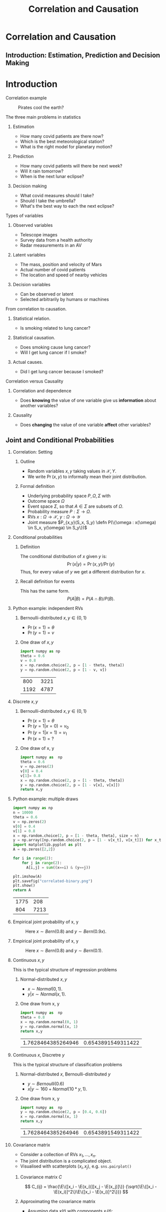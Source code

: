 #+TITLE:     Correlation and Causation
#+startup: beamer
#+LaTeX_CLASS: beamer
#+LaTeX_CLASS_OPTIONS: [ignorenonframetext,presentation]
#+BEAMER_THEME: default
#+OPTIONS:   H:2
#+LaTeX_HEADER: \newcommand \E {\mathop{\mbox{\ensuremath{\mathbb{E}}}}\nolimits}
#+LaTeX_HEADER: \newcommand\ind[1]{\mathop{\mbox{\ensuremath{\mathbb{I}}}}\left\{#1\right\}}
#+LaTeX_HEADER: \renewcommand \Pr {\mathop{\mbox{\ensuremath{\mathbb{P}}}}\nolimits}
#+LaTeX_HEADER: \newcommand \defn {\mathrel{\triangleq}}
#+LaTeX_HEADER: \newcommand \Reals {\mathbb{R}}
#+LaTeX_HEADER: \newcommand \Param {\Theta}
#+LaTeX_HEADER: \newcommand \param {\theta}
* Correlation and Causation
** Introduction: Estimation, Prediction and Decision Making



* Introduction

*** Correlation example
 #+CAPTION: Pirates cool the earth?
 #+NAME:   fig:pirates-global-warming
 [[./figures/pirates-global-warming.jpg]]
    :PROPERTIES:
    :BEAMER_env: ignoreheading
    :END:

*** The three main problems in statistics
**** Estimation
	 - How many covid patients are there now?
	 - Which is the best meteorological station?
	 - What is the right model for planetary motion?
**** Prediction
	 - How many covid patients will there be next week?
	 - Will it rain tomorrow?
	 - When is the next lunar eclipse?
**** Decision making
	 - What covid measures should I take?
	 - Should I take the umbrella?
	 - What's the best way to each the next eclipse?

*** Types of variables

**** Observed variables
 - Telescope images
 - Survey data from a health authority
 - Radar measurements in an AV

**** Latent variables
 - The mass, position and velocity of Mars
 - Actual number of covid patients
 - The location and speed of nearby vehicles

**** Decision variables
 - Can be observed or latent
 - Selected arbitrarily by humans or machines

*** From correlation to causation.

**** Statistical relation.
	 - Is smoking related to lung cancer?
	
**** Statistical causation.
	 - Does smoking cause lung cancer?
	 - Will I get lung cancer if I smoke?
	
**** Actual causes.
	 - Did I get lung cancer because I smoked?
	

*** Correlation versus Causality

**** Correlation and dependence
 - Does *knowing* the value of one variable give us *information* about
   another variables?

**** Causality
 - Does *changing* the value of one variable *affect* other variables?


** Joint and Conditional Probabilities
*** Correlation: Setting
 #+ATTR_BEAMER: :overlay <+->
**** Outline
 #+ATTR_BEAMER: :overlay <+->
 - Random variables $x, y$ taking values in $\mathcal{X}, {Y}$.
 - We write $\Pr(x,y)$ to informally mean their joint distribution.

**** Formal definition
 #+ATTR_BEAMER: :overlay <+->
 - Underlying probability space $P, \Omega, \Sigma$ with
 - Outcome space $\Omega$
 - Event space $\Sigma$, so that $A \in \Sigma$ are subsets of $\Omega$.
 - Probability measure $P : \Sigma \to \Omega$.
 - RVs $x : \Omega \to \mathcal{X}$, $y : \Omega \to \mathcal{Y}$
 - Joint measure $P_{x,y}(S_x, S_y) \defn P(\{\omega : x(\omega) \in S_x, y(\omega) \in S_y\})$

*** Conditional probabilities
 #+ATTR_BEAMER: :overlay <+->
***** Definition
 The conditional distribution of $x$ given $y$ is:
 \[
 \Pr(x | y) = \Pr(x, y) / \Pr(y)
 \]
 Thus, for every value of $y$ we get a different distribution for $x$.

***** Recall definition for events
 This has the same form.
 \[
 P(A | B) = P(A \cap B) / P(B).
 \]

*** Python example: independent RVs
**** Bernoulli-distributed $x, y \in \{0,1\}$
 - $\Pr(x = 1) = \theta$
 - $\Pr(y = 1) = v$

**** One draw of $x,y$
 #+BEGIN_SRC python
   import numpy as np
   theta = 0.6
   v = 0.8
   x = np.random.choice(2, p = [1 - theta, theta])
   y = np.random.choice(2, p = [1 - v, v])
 #+END_SRC

 #+RESULTS:
 |  800 | 3221 |
 | 1192 | 4787 |


*** Discrete $x, y$

**** Bernoulli-distributed $x, y \in \{0,1\}$
 - $\Pr(x = 1) = \theta$
 - $\Pr(y = 1 | x = 0) = v_0$
 - $\Pr(y = 1 | x = 1) = v_1$
 - $\Pr(x = 1) = ?$

 #+BEAMER: \pause
**** One draw of x, y
 #+BEGIN_SRC python
   import numpy as  np
   theta = 0.6
   v = np.zeros(2)
   v[0] = 0.4
   v[1]= 0.8
   x = np.random.choice(2, p = [1 - theta, theta])
   y = np.random.choice(2, p = [1 - v[x], v[x]])
   return x,y
 #+END_SRC

 #+RESULTS:
  
*** Python example: multiple draws
 #+BEGIN_SRC python
 import numpy as np
 n = 10000
 theta = 0.6
 v = np.zeros(2)
 v[0] = 0.4
 v[1] = 0.8
 x = np.random.choice(2, p = [1 - theta, theta], size = n)
 y = np.array([np.random.choice(2, p = [1 - v[x_t], v[x_t]]) for x_t in x])
 import matplotlib.pyplot as plt
 A = np.zeros([2,2])

 for i in range(2):
	 for j in range(2):
	   A[i,j] = sum((x==i) & (y==j))

 plt.imshow(A)
 plt.savefig("correlated-binary.png")
 plt.show()
 return A
 #+END_SRC

 #+RESULTS:
 | 1775 |  208 |
 |  804 | 7213 |


*** Empirical joint probability of x, y
	
 #+CAPTION: Here $x \sim Bern(0.8)$ and $y \sim Bern(0.9 x)$.
 #+NAME:   fig:dependent
 [[./figures/correlated-binary.png]]

*** Empirical joint probability of x, y
	
 #+CAPTION: Here $x \sim Bern(0.8)$ and $y \sim Bern(0.1)$.
 #+NAME:   fig:dependent
 [[./figures/independent-binary.png]]

  
*** Continuous $x, y$

 This is the typical structure of regression problems

**** Normal-distributed $x, y$
 - $x \sim Normal(0, 1)$.
 - $y | x \sim Normal(x, 1)$.

 #+BEAMER: \pause
**** One draw from x, y
 #+BEGIN_SRC python
   import numpy as  np
   theta = 0.8
   x = np.random.normal(0, 1)
   y = np.random.normal(x, 1)
   return x,y
 #+END_SRC

 #+RESULTS:
 | 1.7628464385264946 | 0.6543891549311422 |


  
*** Continuous $x$, Discretre $y$

 This is the typical structure of classification problems
   
**** Normal-distributed $x$, Bernoulli-distributed $y$
 - $y \sim Bernoulli(0.6)$
 - $x | y \sim 160 + Normal(10*y, 1)$.


 #+BEAMER: \pause
**** One draw from x, y
 #+BEGIN_SRC python
   import numpy as  np
   y = np.random.choice(2, p = [0.4, 0.6])
   x = np.random.normal(x, 1)
   return x,y
 #+END_SRC

 #+RESULTS:
 | 1.7628464385264946 | 0.6543891549311422 |


*** Covariance matrix
- Consider a collection of RVs $x_1, \ldots, x_n$.
- The joint distribution is a complicated object.
- Visualised with scatterplots $(x_i, x_j)$, e.g.  ~sns.pairplot()~

**** Covariance matrix $C$
\[
C_{ij}
= 
\frac{\E\{[x_i - \E(x_i)][x_j - \E(x_j)]\}}
{\sqrt{\E\{[x_i - \E(x_i)]^2\}\E\{[x_i - \E(x_i)]^2\}}}
\]

**** Approximating the covariance matrix
- Assuming data $x(t)$ with components $x_i(t)$:
- $C_{ij} \approx \frac{1}{T} \sum_{t=1}^T [x_i(t) - \mu_i] [x_j(t) - \mu_j] / \sigma_i \sigma_j$.
- $\mu_i$: (empirical) mean of $x_i$
- $\sigma_i$: (empirical) standard deviation of $x_i$

*** Correlation versus dependence
    #+ATTR_BEAMER: :overlay <+->
**** Dependent random variables
 #+ATTR_BEAMER: :overlay <+->
 - $x, y$ are independent if $\Pr(x,y) = \Pr(x)\Pr(y)$
 - equivalently, if $\Pr(x | y) = \Pr(x)$
 - $x, y$ are dependent if they are not independent.

**** Correlated random variables
 #+ATTR_BEAMER: :overlay <+->
 - $x, y$ are uncorrelated if $\E(x,y) = \E(x)\E(y)$
 - Equivalently, if $\E(x | y) = \E(x)$
 - $x, y$ are correlated if $\E(x,y) \neq \E(x)\E(y)$

**** Theorem
 #+ATTR_BEAMER: :overlay <+->
 - If $x, y$ are correlated then they are dependent.
 - If $x, y$ are independent the they are uncorrelated.
*** Measuring correlation

** Models of Causation

*** Bernoulli-distributed $x, y \in \{0,1\}$
- $\Pr(x = 1) = \theta$
- $\Pr(y = 1 | x = 0) = v_0$
- $\Pr(y = 1 | x = 1) = v_1$
- $\Pr(x = 1) = ?$

#+BEAMER: \pause
*** One draw of x, y
#+BEGIN_SRC python
  import numpy as  np
  theta = 0.6
  v = np.zeros(2)
  v[0] = 0.4
  v[1]= 0.8
  x = np.random.choice(2, p = [1 - theta, theta])
  y = np.random.choice(2, p = [1 - v[x], v[x]])
  return x,y
#+END_SRC

#+RESULTS:
  
** Python example: multiple draws
#+BEGIN_SRC python
import numpy as np
n = 10000
theta = 0.6
v = np.zeros(2)
v[0] = 0.4
v[1] = 0.8
x = np.random.choice(2, p = [1 - theta, theta], size = n)
y = np.array([np.random.choice(2, p = [1 - v[x_t], v[x_t]]) for x_t in x])
import matplotlib.pyplot as plt
A = np.zeros([2,2])

for i in range(2):
	for j in range(2):
	  A[i,j] = sum((x==i) & (y==j))

plt.imshow(A)
plt.savefig("correlated-binary.png")
plt.show()
return A
#+END_SRC

#+RESULTS:
| 1775 |  208 |
|  804 | 7213 |

** Covariance matrix
For any RVs you can calculate 

** Empirical joint probability of x, y
	
#+CAPTION: Here $x \sim Bern(0.8)$ and $y \sim Bern(0.9 x)$.
#+NAME:   fig:dependent
[[./figures/correlated-binary.png]]

** Empirical joint probability of x, y
	
#+CAPTION: Here $x \sim Bern(0.8)$ and $y \sim Bern(0.1)$.
#+NAME:   fig:dependent
[[./figures/independent-binary.png]]

  
** Continuous $x, y$

This is the typical structure of regression problems

*** Normal-distributed $x, y$
- $x \sim Normal(0, 1)$.
- $y | x \sim Normal(x, 1)$.

#+BEAMER: \pause
*** One draw from x, y
#+BEGIN_SRC python
  import numpy as  np
  theta = 0.8
  x = np.random.normal(0, 1)
  y = np.random.normal(x, 1)
  return x,y
#+END_SRC

#+RESULTS:
| 1.7628464385264946 | 0.6543891549311422 |
  
** Continuous $x$, Discretre $y$

This is the typical structure of classification problems

*** Causal inference vs the actual cause
   
**** Causal inference
 #+ATTR_BEAMER: :overlay <+->
 - Can aspirine cure headaches? 
 - Does smoking cause lung cancer?
 - Or do cancer patients become smokers?
 - Or is there a third factor causing both?
**** The actual cause
 #+ATTR_BEAMER: :overlay <+->
 - Did aspirin cure *my* headache?
 - Did smoking cause *my* cancer?

#+BEAMER: \pause
*** One draw from x, y
#+BEGIN_SRC python
  import numpy as  np
  y = np.random.choice(2, p = [0.4, 0.6])
  x = np.random.normal(x, 1)
  return x,y
#+END_SRC

#+RESULTS:
| 1.7628464385264946 | 0.6543891549311422 |

** Spurious correlations
   
** Correlation versus dependence
   #+ATTR_BEAMER: :overlay <+->
*** Dependent random variables
#+ATTR_BEAMER: :overlay <+->
- $x, y$ are independent if $\Pr(x,y) = \Pr(x)\Pr(y)$
- equivalently, if $\Pr(x | y) = \Pr(x)$
- $x, y$ are dependent if they are not independent.

*** Correlated random variables
#+ATTR_BEAMER: :overlay <+->
- $x, y$ are uncorrelated if $\E(x,y) = \E(x)\E(y)$
- Equivalently, if $\E(x | y) = \E(x)$
- $x, y$ are correlated if $\E(x,y) \neq \E(x)\E(y)$

*** Theorem
#+ATTR_BEAMER: :overlay <+->
- If $x, y$ are correlated then they are dependent.
- If $x, y$ are independent the they are uncorrelated.

* Models of Causation

** Causal inference vs the actual cause
   
*** Causal inference
#+ATTR_BEAMER: :overlay <+->
- Can aspirine cure headaches? 
- Does smoking cause lung cancer?
- Or do cancer patients become smokers?

*** The actual cause
#+ATTR_BEAMER: :overlay <+->
- Did aspirin cure *my* headache?
- Did smoking cause *my* cancer?

#+BEAMER: \pause
*** Applications
- Causal inference useful in a scientific setting.
=======
 #+BEAMER: \pause
**** Applications
 - Causal inference useful in a scientific setting.
 - Reliable methods for causal inference exist.
 - Actual causes useful in a legal setting.
 - No reliable method or definition exists for determining actual causes.

*** Confounding variables
**** Arrival at work
 #+ATTR_BEAMER: :overlay <+->
 - Tom and Fatima both work in Lausanne.
 - Whenever Tom is late to work, so is Fatima.
 - When this happens, there is also a traffic jam.

**** Kidney stone treatment
 #+ATTR_BEAMER: :overlay <+->
 - Treatment A is effective 90% of the time
 - Treatment B is effective 50% of the time.
 - Why is that?
  
*** Instrumental variables
**** Setting
- $a$: Treatment
- $x$: Patient characteristics
- $y$: Outcome

**** Confounding
- $x$ is ignored
- $a$ depends on $x$.
- $y$ depends on $a, x$.

**** Using $x$ as an instrument
- $x$ is taken into account
- We model $\Pr(y | x, a)$, $\Pr(a | x)$

*** Avoiding confounding

**** Randomised studies
- Treatment is random
- Hence dependence to $x$ is cut.

**** Selecting an instrument
- Must be an informed choice
- A complex instrument can lead to spurious correlations

**** Explicitly model policies $\pi$
- Treatment policy $\pi$ with $\pi(a | x, \pi)$.
- Outcomes depend on policy $\pi$


